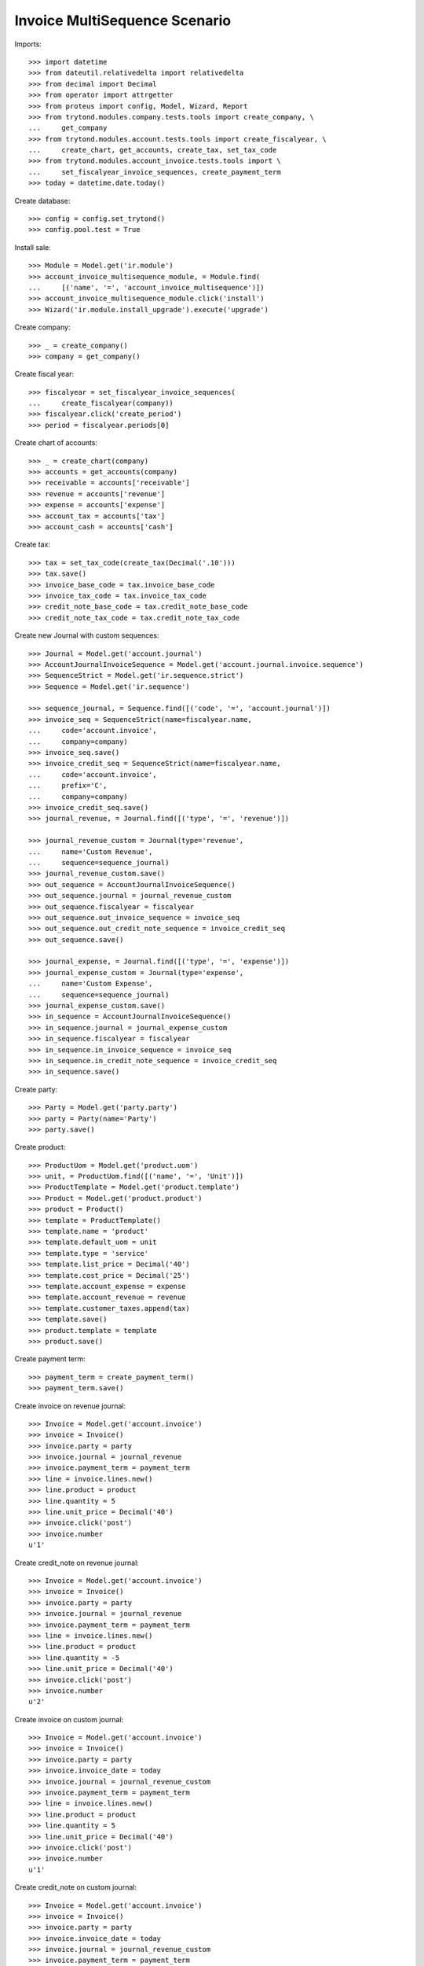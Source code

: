 ==============================
Invoice MultiSequence Scenario
==============================

Imports::

    >>> import datetime
    >>> from dateutil.relativedelta import relativedelta
    >>> from decimal import Decimal
    >>> from operator import attrgetter
    >>> from proteus import config, Model, Wizard, Report
    >>> from trytond.modules.company.tests.tools import create_company, \
    ...     get_company
    >>> from trytond.modules.account.tests.tools import create_fiscalyear, \
    ...     create_chart, get_accounts, create_tax, set_tax_code
    >>> from trytond.modules.account_invoice.tests.tools import \
    ...     set_fiscalyear_invoice_sequences, create_payment_term
    >>> today = datetime.date.today()

Create database::

    >>> config = config.set_trytond()
    >>> config.pool.test = True

Install sale::

    >>> Module = Model.get('ir.module')
    >>> account_invoice_multisequence_module, = Module.find(
    ...     [('name', '=', 'account_invoice_multisequence')])
    >>> account_invoice_multisequence_module.click('install')
    >>> Wizard('ir.module.install_upgrade').execute('upgrade')

Create company::

    >>> _ = create_company()
    >>> company = get_company()

Create fiscal year::

    >>> fiscalyear = set_fiscalyear_invoice_sequences(
    ...     create_fiscalyear(company))
    >>> fiscalyear.click('create_period')
    >>> period = fiscalyear.periods[0]

Create chart of accounts::

    >>> _ = create_chart(company)
    >>> accounts = get_accounts(company)
    >>> receivable = accounts['receivable']
    >>> revenue = accounts['revenue']
    >>> expense = accounts['expense']
    >>> account_tax = accounts['tax']
    >>> account_cash = accounts['cash']

Create tax::

    >>> tax = set_tax_code(create_tax(Decimal('.10')))
    >>> tax.save()
    >>> invoice_base_code = tax.invoice_base_code
    >>> invoice_tax_code = tax.invoice_tax_code
    >>> credit_note_base_code = tax.credit_note_base_code
    >>> credit_note_tax_code = tax.credit_note_tax_code

Create new Journal with custom sequences::

    >>> Journal = Model.get('account.journal')
    >>> AccountJournalInvoiceSequence = Model.get('account.journal.invoice.sequence')
    >>> SequenceStrict = Model.get('ir.sequence.strict')
    >>> Sequence = Model.get('ir.sequence')

    >>> sequence_journal, = Sequence.find([('code', '=', 'account.journal')])
    >>> invoice_seq = SequenceStrict(name=fiscalyear.name,
    ...     code='account.invoice',
    ...     company=company)
    >>> invoice_seq.save()
    >>> invoice_credit_seq = SequenceStrict(name=fiscalyear.name,
    ...     code='account.invoice',
    ...     prefix='C',
    ...     company=company)
    >>> invoice_credit_seq.save()
    >>> journal_revenue, = Journal.find([('type', '=', 'revenue')])

    >>> journal_revenue_custom = Journal(type='revenue',
    ...     name='Custom Revenue',
    ...     sequence=sequence_journal)
    >>> journal_revenue_custom.save()
    >>> out_sequence = AccountJournalInvoiceSequence()
    >>> out_sequence.journal = journal_revenue_custom
    >>> out_sequence.fiscalyear = fiscalyear
    >>> out_sequence.out_invoice_sequence = invoice_seq
    >>> out_sequence.out_credit_note_sequence = invoice_credit_seq
    >>> out_sequence.save()

    >>> journal_expense, = Journal.find([('type', '=', 'expense')])
    >>> journal_expense_custom = Journal(type='expense',
    ...     name='Custom Expense',
    ...     sequence=sequence_journal)
    >>> journal_expense_custom.save()
    >>> in_sequence = AccountJournalInvoiceSequence()
    >>> in_sequence.journal = journal_expense_custom
    >>> in_sequence.fiscalyear = fiscalyear
    >>> in_sequence.in_invoice_sequence = invoice_seq
    >>> in_sequence.in_credit_note_sequence = invoice_credit_seq
    >>> in_sequence.save()

Create party::

    >>> Party = Model.get('party.party')
    >>> party = Party(name='Party')
    >>> party.save()

Create product::

    >>> ProductUom = Model.get('product.uom')
    >>> unit, = ProductUom.find([('name', '=', 'Unit')])
    >>> ProductTemplate = Model.get('product.template')
    >>> Product = Model.get('product.product')
    >>> product = Product()
    >>> template = ProductTemplate()
    >>> template.name = 'product'
    >>> template.default_uom = unit
    >>> template.type = 'service'
    >>> template.list_price = Decimal('40')
    >>> template.cost_price = Decimal('25')
    >>> template.account_expense = expense
    >>> template.account_revenue = revenue
    >>> template.customer_taxes.append(tax)
    >>> template.save()
    >>> product.template = template
    >>> product.save()

Create payment term::

    >>> payment_term = create_payment_term()
    >>> payment_term.save()

Create invoice on revenue journal::

    >>> Invoice = Model.get('account.invoice')
    >>> invoice = Invoice()
    >>> invoice.party = party
    >>> invoice.journal = journal_revenue
    >>> invoice.payment_term = payment_term
    >>> line = invoice.lines.new()
    >>> line.product = product
    >>> line.quantity = 5
    >>> line.unit_price = Decimal('40')
    >>> invoice.click('post')
    >>> invoice.number
    u'1'

Create credit_note on revenue journal::

    >>> Invoice = Model.get('account.invoice')
    >>> invoice = Invoice()
    >>> invoice.party = party
    >>> invoice.journal = journal_revenue
    >>> invoice.payment_term = payment_term
    >>> line = invoice.lines.new()
    >>> line.product = product
    >>> line.quantity = -5
    >>> line.unit_price = Decimal('40')
    >>> invoice.click('post')
    >>> invoice.number
    u'2'

Create invoice on custom journal::

    >>> Invoice = Model.get('account.invoice')
    >>> invoice = Invoice()
    >>> invoice.party = party
    >>> invoice.invoice_date = today
    >>> invoice.journal = journal_revenue_custom
    >>> invoice.payment_term = payment_term
    >>> line = invoice.lines.new()
    >>> line.product = product
    >>> line.quantity = 5
    >>> line.unit_price = Decimal('40')
    >>> invoice.click('post')
    >>> invoice.number
    u'1'

Create credit_note on custom journal::

    >>> Invoice = Model.get('account.invoice')
    >>> invoice = Invoice()
    >>> invoice.party = party
    >>> invoice.invoice_date = today
    >>> invoice.journal = journal_revenue_custom
    >>> invoice.payment_term = payment_term
    >>> line = invoice.lines.new()
    >>> line.product = product
    >>> line.quantity = -5
    >>> line.unit_price = Decimal('40')
    >>> invoice.click('post')
    >>> invoice.number
    u'C1'

Create invoice IN on custom journal::

    >>> Invoice = Model.get('account.invoice')
    >>> invoice = Invoice()
    >>> invoice.type = 'in'
    >>> invoice.party = party
    >>> invoice.invoice_date = today
    >>> invoice.journal = journal_expense_custom
    >>> invoice.payment_term = payment_term
    >>> line = invoice.lines.new()
    >>> line.product = product
    >>> line.quantity = 5
    >>> line.unit_price = Decimal('40')
    >>> invoice.click('post')
    >>> invoice.number
    u'2'

Create credit_note IN on custom journal::

    >>> Invoice = Model.get('account.invoice')
    >>> invoice = Invoice()
    >>> invoice.type = 'in'
    >>> invoice.party = party
    >>> invoice.invoice_date = today
    >>> invoice.journal = journal_expense_custom
    >>> invoice.payment_term = payment_term
    >>> line = invoice.lines.new()
    >>> line.product = product
    >>> line.quantity = -5
    >>> line.unit_price = Decimal('40')
    >>> invoice.click('post')
    >>> invoice.number
    u'C2'
